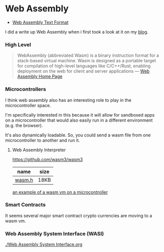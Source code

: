 * Web Assembly
:PROPERTIES:
:CUSTOM_ID: web-assembly
:END:
- [[./wat.org][Web Assembly Text Format]]

I did a write up Web Assembly when i first took a look at it on my
[[https://dustinfirebaugh.com/blog/Web_Assembly/][blog]].

*** High Level
:PROPERTIES:
:CUSTOM_ID: high-level
:END:

#+begin_quote
WebAssembly (abbreviated Wasm) is a binary instruction format for a
stack-based virtual machine. Wasm is designed as a portable target for
compilation of high-level languages like C/C++/Rust, enabling deployment
on the web for client and server applications ---
[[https://webassembly.org/][Web Assembly Home Page]]
#+end_quote

*** Microcontrollers
:PROPERTIES:
:CUSTOM_ID: microcontrollers
:END:
I think web assembly also has an interesting role to play in the
microcontroller space.

I'm specifically interested in this because it will allow for sandboxed
apps on a microcontroller that would also easily run in a different
environment (e.g. the browser).

It's also dynamically loadable. So, you could send a wasm file from one
microcontroller to another and run it.

**** Web Assembly Interpreter
:PROPERTIES:
:CUSTOM_ID: web-assembly-interpreter
:END:
[[https://github.com/wasm3/wasm3]]

| name                                                                     | size |
|--------------------------------------------------------------------------+------|
| [[https://github.com/wasm3/wasm3-arduino/blob/main/src/wasm3.h][wasm.h]] | 18KB |

[[https://github.com/vshymanskyy/wasm3_dino_rpi_pico/blob/main/dino_vm.cpp][an
example of a wasm vm on a microcontroller]]

*** Smart Contracts
:PROPERTIES:
:CUSTOM_ID: smart-contracts
:END:
It seems several major smart contract crypto currencies are moving to a
wasm vm.

*** Web Assembly System Interface (WASI)
:PROPERTIES:
:CUSTOM_ID: web-assembly-system-interface-wasi
:END:
[[./Web Assembly System Interface.org]]
